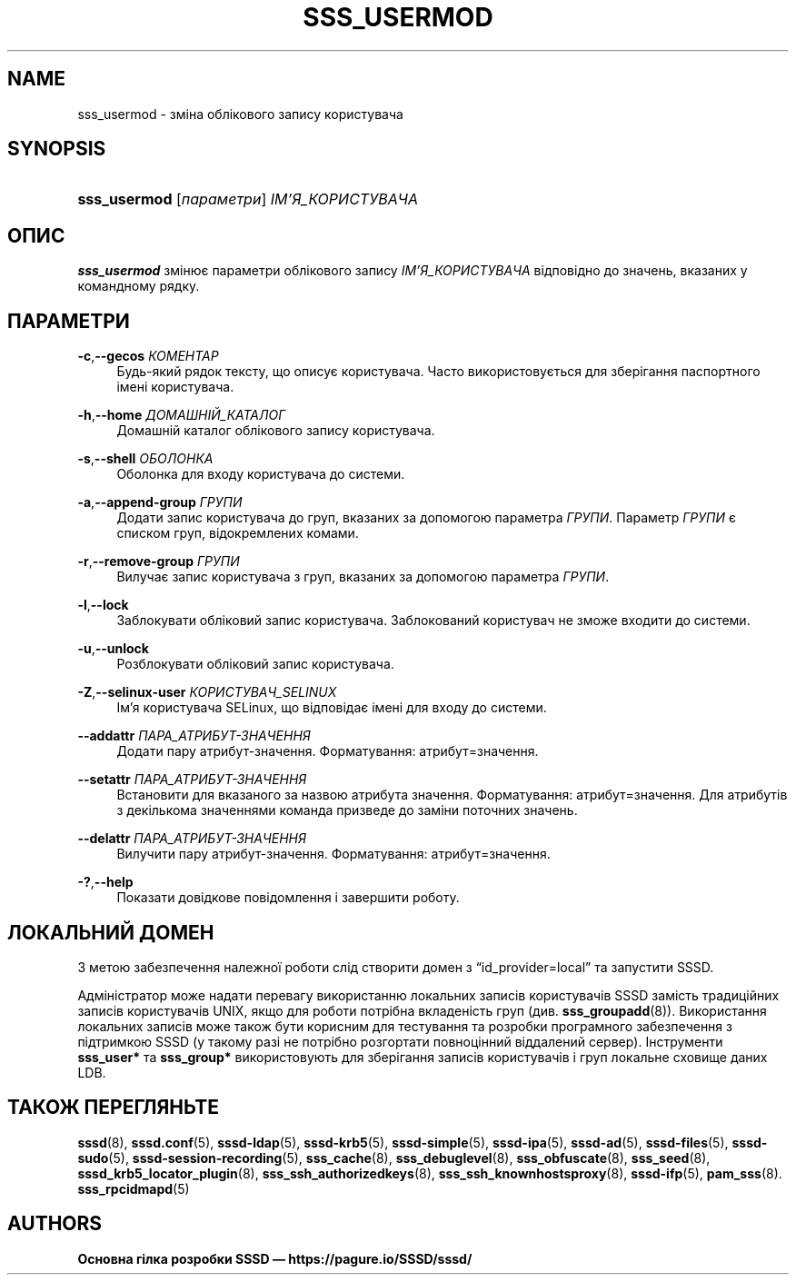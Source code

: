 '\" t
.\"     Title: sss_usermod
.\"    Author: Основна гілка розробки SSSD \(em https://pagure.io/SSSD/sssd/
.\" Generator: DocBook XSL Stylesheets vsnapshot <http://docbook.sf.net/>
.\"      Date: 12/09/2020
.\"    Manual: Сторінки підручника SSSD
.\"    Source: SSSD
.\"  Language: English
.\"
.TH "SSS_USERMOD" "8" "12/09/2020" "SSSD" "Сторінки підручника SSSD"
.\" -----------------------------------------------------------------
.\" * Define some portability stuff
.\" -----------------------------------------------------------------
.\" ~~~~~~~~~~~~~~~~~~~~~~~~~~~~~~~~~~~~~~~~~~~~~~~~~~~~~~~~~~~~~~~~~
.\" http://bugs.debian.org/507673
.\" http://lists.gnu.org/archive/html/groff/2009-02/msg00013.html
.\" ~~~~~~~~~~~~~~~~~~~~~~~~~~~~~~~~~~~~~~~~~~~~~~~~~~~~~~~~~~~~~~~~~
.ie \n(.g .ds Aq \(aq
.el       .ds Aq '
.\" -----------------------------------------------------------------
.\" * set default formatting
.\" -----------------------------------------------------------------
.\" disable hyphenation
.nh
.\" disable justification (adjust text to left margin only)
.ad l
.\" -----------------------------------------------------------------
.\" * MAIN CONTENT STARTS HERE *
.\" -----------------------------------------------------------------
.SH "NAME"
sss_usermod \- зміна облікового запису користувача
.SH "SYNOPSIS"
.HP \w'\fBsss_usermod\fR\ 'u
\fBsss_usermod\fR [\fIпараметри\fR] \fIІМ\(cqЯ_КОРИСТУВАЧА\fR
.SH "ОПИС"
.PP
\fBsss_usermod\fR
змінює параметри облікового запису
\fIІМ\(cqЯ_КОРИСТУВАЧА\fR
відповідно до значень, вказаних у командному рядку\&.
.SH "ПАРАМЕТРИ"
.PP
\fB\-c\fR,\fB\-\-gecos\fR \fIКОМЕНТАР\fR
.RS 4
Будь\-який рядок тексту, що описує користувача\&. Часто використовується для зберігання паспортного імені користувача\&.
.RE
.PP
\fB\-h\fR,\fB\-\-home\fR \fIДОМАШНІЙ_КАТАЛОГ\fR
.RS 4
Домашній каталог облікового запису користувача\&.
.RE
.PP
\fB\-s\fR,\fB\-\-shell\fR \fIОБОЛОНКА\fR
.RS 4
Оболонка для входу користувача до системи\&.
.RE
.PP
\fB\-a\fR,\fB\-\-append\-group\fR \fIГРУПИ\fR
.RS 4
Додати запис користувача до груп, вказаних за допомогою параметра
\fIГРУПИ\fR\&. Параметр
\fIГРУПИ\fR
є списком груп, відокремлених комами\&.
.RE
.PP
\fB\-r\fR,\fB\-\-remove\-group\fR \fIГРУПИ\fR
.RS 4
Вилучає запис користувача з груп, вказаних за допомогою параметра
\fIГРУПИ\fR\&.
.RE
.PP
\fB\-l\fR,\fB\-\-lock\fR
.RS 4
Заблокувати обліковий запис користувача\&. Заблокований користувач не зможе входити до системи\&.
.RE
.PP
\fB\-u\fR,\fB\-\-unlock\fR
.RS 4
Розблокувати обліковий запис користувача\&.
.RE
.PP
\fB\-Z\fR,\fB\-\-selinux\-user\fR \fIКОРИСТУВАЧ_SELINUX\fR
.RS 4
Ім\(cqя користувача SELinux, що відповідає імені для входу до системи\&.
.RE
.PP
\fB\-\-addattr\fR \fIПАРА_АТРИБУТ\-ЗНАЧЕННЯ\fR
.RS 4
Додати пару атрибут\-значення\&. Форматування: атрибут=значення\&.
.RE
.PP
\fB\-\-setattr\fR \fIПАРА_АТРИБУТ\-ЗНАЧЕННЯ\fR
.RS 4
Встановити для вказаного за назвою атрибута значення\&. Форматування: атрибут=значення\&. Для атрибутів з декількома значеннями команда призведе до заміни поточних значень\&.
.RE
.PP
\fB\-\-delattr\fR \fIПАРА_АТРИБУТ\-ЗНАЧЕННЯ\fR
.RS 4
Вилучити пару атрибут\-значення\&. Форматування: атрибут=значення\&.
.RE
.PP
\fB\-?\fR,\fB\-\-help\fR
.RS 4
Показати довідкове повідомлення і завершити роботу\&.
.RE
.SH "ЛОКАЛЬНИЙ ДОМЕН"
.PP
З метою забезпечення належної роботи слід створити домен з
\(lqid_provider=local\(rq
та запустити SSSD\&.
.PP
Адміністратор може надати перевагу використанню локальних записів користувачів SSSD замість традиційних записів користувачів UNIX, якщо для роботи потрібна вкладеність груп (див\&.
\fBsss_groupadd\fR(8))\&. Використання локальних записів може також бути корисним для тестування та розробки програмного забезпечення з підтримкою SSSD (у такому разі не потрібно розгортати повноцінний віддалений сервер)\&. Інструменти
\fBsss_user*\fR
та
\fBsss_group*\fR
використовують для зберігання записів користувачів і груп локальне сховище даних LDB\&.
.SH "ТАКОЖ ПЕРЕГЛЯНЬТЕ"
.PP
\fBsssd\fR(8),
\fBsssd.conf\fR(5),
\fBsssd-ldap\fR(5),
\fBsssd-krb5\fR(5),
\fBsssd-simple\fR(5),
\fBsssd-ipa\fR(5),
\fBsssd-ad\fR(5),
\fBsssd-files\fR(5),
\fBsssd-sudo\fR(5),
\fBsssd-session-recording\fR(5),
\fBsss_cache\fR(8),
\fBsss_debuglevel\fR(8),
\fBsss_obfuscate\fR(8),
\fBsss_seed\fR(8),
\fBsssd_krb5_locator_plugin\fR(8),
\fBsss_ssh_authorizedkeys\fR(8), \fBsss_ssh_knownhostsproxy\fR(8),
\fBsssd-ifp\fR(5),
\fBpam_sss\fR(8)\&.
\fBsss_rpcidmapd\fR(5)
.SH "AUTHORS"
.PP
\fBОсновна гілка розробки SSSD \(em
https://pagure\&.io/SSSD/sssd/\fR
